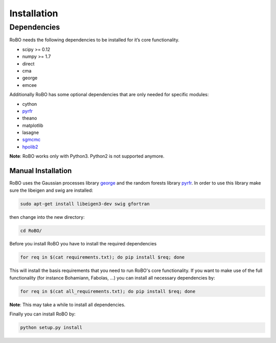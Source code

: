 Installation
============

Dependencies
------------
RoBO needs the following dependencies to be installed for it’s core functionality.

* scipy >= 0.12
* numpy >= 1.7
* direct
* cma
* george
* emcee

Additionally RoBO has some optional dependencies that are only needed for specific modules:

* cython
* `pyrfr <https://bitbucket.org/aadfreiburg/random_forest_run/>`_
* theano
* matplotlib
* lasagne
* `sgmcmc <https://github.com/stokasto/sgmcmc>`_
* `hpolib2 <https://github.com/automl/HPOlib2>`_

**Note**: RoBO works only with Python3. Python2 is not supported anymore.

-------------------
Manual Installation
-------------------

RoBO uses the Gaussian processes library `george <https://github.com/dfm/george>`_  and the random forests library `pyrfr <https://github.com/automl/random_forest_run>`_. In order to use this library make sure the libeigen and swig are installed:

.. code:: bash

     sudo apt-get install libeigen3-dev swig gfortran

then change into the new directory:

.. code:: bash

	cd RoBO/

Before you install RoBO you have to install the required dependencies

.. code:: bash

     for req in $(cat requirements.txt); do pip install $req; done

This will install the basis requirements that you need to run RoBO's core functionality. If you want to make
use of the full functionality (for instance Bohamiann, Fabolas, ...) you can install all necessary dependencies
by:

.. code:: bash
     
     for req in $(cat all_requirements.txt); do pip install $req; done

**Note**: This may take a while to install all dependencies.

Finally you can install RoBO by:

.. code:: bash

     python setup.py install
